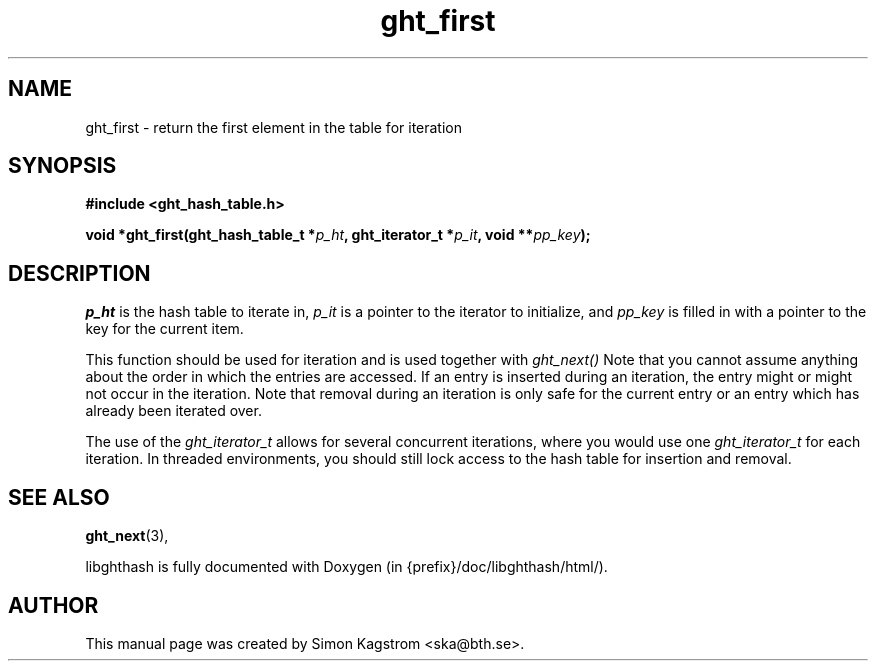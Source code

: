 .TH ght_first 3 "2005-07-21" "libghthash" "libghthash User Manual"
.SH NAME
ght_first \- return the first element in the table for iteration

.SH SYNOPSIS
.B #include <ght_hash_table.h>

.BI "void *ght_first(ght_hash_table_t *" p_ht ", ght_iterator_t *" p_it ", void **" pp_key ");"

.SH DESCRIPTION
'Return the first element in an iteration.
.I p_ht
is the hash table to iterate in,
.I p_it
is a pointer to the iterator to initialize, and
.I pp_key
is filled in with a pointer to the key for the current item.

This function should be used for iteration and is used together with
.I ght_next()
Note that you cannot assume anything about the order in which the entries are
accessed. If an entry is inserted during an iteration, the entry might or
might not occur in the iteration. Note that removal during an iteration is
only safe for the current entry or an entry which has already been iterated
over.

The use of the
.I ght_iterator_t
allows for several concurrent iterations, where you would use one
.I ght_iterator_t
for each iteration. In threaded environments, you should still lock access to
the hash table for insertion and removal.

.SH SEE ALSO

.BR ght_next (3),

libghthash is fully documented with Doxygen (in {prefix}/doc/libghthash/html/).

.SH AUTHOR

This manual page was created by Simon Kagstrom <ska@bth.se>.
